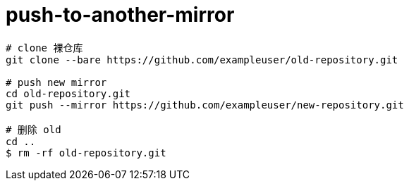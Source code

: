 
= push-to-another-mirror

[source,shell script]
----
# clone 裸仓库
git clone --bare https://github.com/exampleuser/old-repository.git

# push new mirror
cd old-repository.git
git push --mirror https://github.com/exampleuser/new-repository.git

# 删除 old
cd ..
$ rm -rf old-repository.git
----
